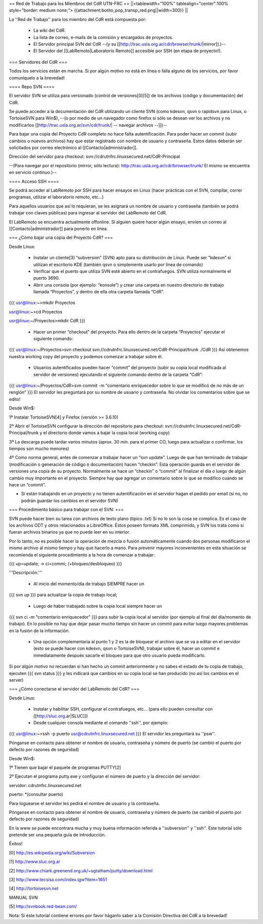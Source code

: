 == Red de Trabajo para los Miembros del CdR UTN-FRC ==
||<tablewidth="100%" tablealign="center":100% style="border: medium none;"> {{attachment:botito_pop_transp_red.png||width=300}} ||

La ''Red de Trabajo'' para los miembro del CdR está compuesta por:

 * La wiki del CdR.
 * La lista de correo, e-mails de la comisión y encargados de proyectos.
 * El Servidor principal SVN del CdR --(y su [[http://trac.usla.org.ar/cdr/browser/trunk/|mirror]].)--
 * El Servidor del [[LabRemoto|Laboratorio Remoto]] accesible por SSH (en etapa de proyecto!).

=== Servidores del CdR ===

Todos los servicios están en marcha. Si por algún motivo no está en línea o falla alguno de los servicios, por favor comuníquelo a la brevedad!

==== Repo SVN ====

El servidor SVN se utiliza para versionado (control de versiones[0][5]) de los archivos (código y documentación) del CdR.

Se puede acceder a la documentación del CdR utilizando un cliente SVN (como kdesvn, qsvn o rapidsvn para Linux, o TortoiseSVN para Win$), --(o por medio de un navegador como firefox si sólo se desean ver los archivos y no modificarlos [[http://trac.usla.org.ar/svn/cdr/trunk/| -- navegar archivos --]])--

Para bajar una copia del Proyecto CdR completo no hace falta autentificación. Para poder hacer un commit (subir cambios o nuevos archivos) hay que estar registrado con nombre de usuario y contraseña. Estos datos deberán ser solicitados por correo electrónico al [[Contacto|administrador]].

Dirección del servidor para checkout: svn://cdrutnfrc.linuxsecured.net/CdR-Principal

--(Para navegar por el repositorio (mirror, sólo lectura): http://trac.usla.org.ar/cdr/browser/trunk/ El mismo se encuentra en servicio continuo.)--

==== Acceso SSH ====

Se podrá acceder al LabRemoto por SSH para hacer ensayos en Linux (hacer prácticas con el SVN, compilar, correr programas, utilizar el laboratorio remoto, etc...)

Para aquellos usuarios que así lo requieran, se les asignará un nombre de usuario y contraseña (también se podrá trabajar con claves públicas) para ingresar al servidor del LabRemoto del CdR.

El LabRemoto se encuentra actualmente offonline. Si alguien quiere hacer algún ensayo, envíen un correo al [[Contacto|administrador]] para ponerlo en línea. 

=== ¿Cómo bajar una copia del Proyecto CdR? ===

Desde Linux:

 * Instalar un cliente[3] “subversion” (SVN) apto para su distribución de Linux. Puede ser “kdesvn” si utilizan el escritorio KDE (también qsvn o simplemente usarlo por línea de comando)
 * Verificar que el puerto que utiliza SVN esté abierto en el contrafuegos. SVN utiliza normalmente el puerto 3690.
 * Abrir una consola (por ejemplo: “konsole”) y crear una carpeta en nuestro directorio de trabajo llamada “Proyectos”, y dentro de ella otra carpeta llamada “CdR”.
{{{
usr@linux:~>mkdir Proyectos

usr@linux:~>cd Proyectos

usr@linux:~/Proyectos>mkdir CdR
}}}
 * Hacer un primer “checkout” del proyecto. Para ello dentro de la carpeta “Proyectos” ejecutar el siguiente comando:

{{{
usr@linux:~/Proyectos>svn checkout svn://cdrutnfrc.linuxsecured.net/CdR-Principal/trunk ./CdR
}}}
Así obtenemos nuestra working copy del proyecto y podemos comenzar a trabajar sobre él.
 * Usuarios autentificados pueden hacer “commit” del proyecto (subir su copia local modificada al servidor de versiones) ejecutando el siguiente comando dentro de la carpeta “CdR”:
{{{
usr@linux:~/Proyectos/CdR>svn commit -m “comentario enriquecedor sobre lo que se modificó de no más de un renglón”
}}}
El servidor les preguntará por su nombre de usuario y contraseña. No olvidar los comentarios sobre que se edito!

Desde Win$:

1º Instalar TortoiseSVN[4] y Firefox (versión >= 3.6.10)

2º Abrir el TortoiseSVN configurar la dirección del repositorio para checkout: svn://cdrutnfrc.linuxsecured.net/CdR-Principal/trunk y el directorio donde vamos a bajar la copia local (working copy)

3º La descarga puede tardar varios minutos (aprox. 30 min. para el primer CO, luego para actualizar o confirmar, los tiempos son mucho menores)

4º Como norma general, antes de comenzar a trabajar hacer un “svn update”. Luego de que han terminado de trabajar (modificación o generación de código o documentación) hacen “checkin”: Esta operación guarda en el servidor de versiones una copia de su proyecto. Normalmente se hace un “checkin” o “commit” al finalizar el día o luego de algún cambio muy importante en el proyecto. Siempre hay que agregar un comentario sobre lo que se modifico cuando se hace un “commit”.

* Si están trabajando en un proyecto y no tienen autentificación en el servidor hagan el pedido por email (si no, no podrán guardar los cambios en el servidor SVN)

=== Procedimiento básico para trabajar con el SVN: ===

SVN puede hacer bien su tarea con archivos de texto plano (típico .txt) Si no lo son la cosa se complica. Es el caso de los archivos ODT y otros relacionados a LibreOffice. Éstos poseen formato XML comprimido, y SVN los trata como si fueran archivos binarios ya que no puede leer en su interior.

Por lo tanto, no es posible hacer la operación de mezcla o fusión automáticamente cuando dos personas modificaron el mismo archivo al mismo tiempo y hay que hacerlo a mano. Para prevenir mayores inconvenientes en esta situación se recomienda el siguiente procedimiento a la hora de comenzar a trabajar:

{{{
up=update; → ci=commi; (+bloqueo/desbloqueo)
}}}

'''Descripción:'''

 * Al inicio del momento/día de trabajo SIEMPRE hacer un 
{{{
svn up
}}}
para actualizar la copia de trabajo local;
 * Luego de haber trabajado sobre la copia local siempre hacer un
{{{
svn ci -m "comentario enriquecedor"
}}}
para subir la copia local al servidor (por ejemplo al final del día/momento de trabajo). En lo posible no hay que dejar pasar mucho tiempo sin hacer un commit para evitar luego mayores problemas en la fusión de la información.

 * Una opción complementaria al punto 1 y 2 es la de bloquear el archivo que se va a editar en el servidor (esto se puede hacer con kdesvn, qsvn o TortoiseSVN), trabajar sobre él, hacer un commit e inmediatamente después sacarle el bloqueo para que otro usuario pueda modificarlo.

Si por algún motivo no recuerdan si han hecho un commit anteriormente y no sabes el estado de tu copia de trabajo, ejecuten
{{{
svn status
}}}
y les indicará que cambios en su copia local se han producido (no así los cambios en el server)

=== ¿Cómo conectarse el servidor del LabRemoto del CdR? ===

Desde Linux:

 * Instalar y habilitar SSH, configurar el contrafuegos, etc... (para ello pueden consultar con [[http://sluc.org.ar|SLUC]])
 * Desde cualquier consola mediante el comando ''ssh'', por ejemplo:
{{{
usr@linux:~>ssh -p puerto usr@cdrutnfrc.linuxsecured.net
}}}
El servidor les preguntará su ''psw''.

Pónganse en contacto para obtener el nombre de usuario, contraseña y número de puerto (se cambió el puerto por defecto por razones de seguridad)

Desde Win$:

1º Tienen que bajar el paquete de programas PUTTY[2]

2º Ejecutan el programa putty.exe y configuran el número de puerto y la dirección del servidor:

servidor: cdrutnfrc.linuxsecured.net

puerto: *(consultar puerto)

Para loguearse el servidor les pedirá el nombre de usuario y la contraseña.

Pónganse en contacto para obtener el nombre de usuario, contraseña y número de puerto (se cambió el puerto por defecto por razones de seguridad)


En la www se puede encontrara mucha y muy buena información referida a ''subversion'' y ''ssh''. Este tutorial sólo pretende ser una pequeña guía de introducción.

Éxitos!

[0] http://es.wikipedia.org/wiki/Subversion

[1] http://www.sluc.org.ar

[2] http://www.chiark.greenend.org.uk/~sgtatham/putty/download.html

[3] http://www.tecsisa.com/index.igw?item=1651

[4] http://tortoisesvn.net

MANUAL SVN

[5] http://svnbook.red-bean.com/

Nota: Si éste tutorial contiene errores por favor háganlo saber a la Comisión Directiva del CdR a la brevedad!
